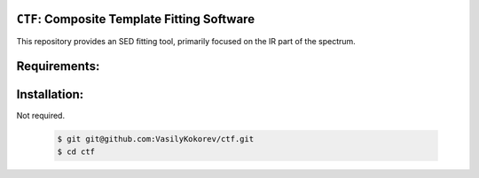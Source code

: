 ``CTF``: Composite Template Fitting Software
~~~~~~~~~~~~~~~~~~~~~~~~~~~~~~~~~~~~~~~~~~~~~~~~~~~~~~~~~~~~~~~
This repository provides an SED fitting tool, primarily focused on the IR part of the spectrum.


Requirements: 
~~~~~~~~~~~~~
    .. code:: 
       astropy
       numpy 
       scipy
       multiprocessing
       ...
       
Installation:
~~~~~~~~~~~~~
Not required.

    .. code:: bash
    
        $ git git@github.com:VasilyKokorev/ctf.git
        $ cd ctf
  

